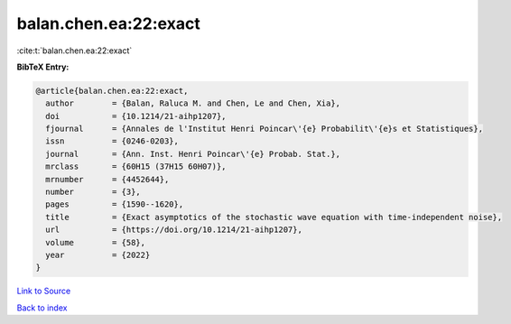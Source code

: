 balan.chen.ea:22:exact
======================

:cite:t:`balan.chen.ea:22:exact`

**BibTeX Entry:**

.. code-block:: bibtex

   @article{balan.chen.ea:22:exact,
     author        = {Balan, Raluca M. and Chen, Le and Chen, Xia},
     doi           = {10.1214/21-aihp1207},
     fjournal      = {Annales de l'Institut Henri Poincar\'{e} Probabilit\'{e}s et Statistiques},
     issn          = {0246-0203},
     journal       = {Ann. Inst. Henri Poincar\'{e} Probab. Stat.},
     mrclass       = {60H15 (37H15 60H07)},
     mrnumber      = {4452644},
     number        = {3},
     pages         = {1590--1620},
     title         = {Exact asymptotics of the stochastic wave equation with time-independent noise},
     url           = {https://doi.org/10.1214/21-aihp1207},
     volume        = {58},
     year          = {2022}
   }

`Link to Source <https://doi.org/10.1214/21-aihp1207},>`_


`Back to index <../By-Cite-Keys.html>`_
